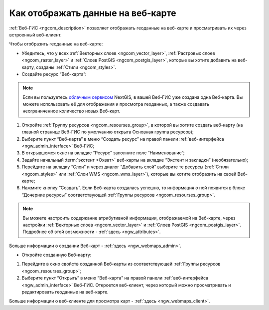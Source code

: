 .. _ngcom_webmap_create:

Как отображать данные на веб-карте
===================================

:ref:`Веб-ГИС <ngcom_description>` позволяет отображать геоданные на веб-карте и просматривать их через встроенный веб-клиент.

Чтобы отобразить геоданные на веб-карте:

* Убедитесь, что у всех :ref:`Векторных слоев <ngcom_vector_layer>`, :ref:`Растровых слоев <ngcom_raster_layer>` и :ref:`Слоев PostGIS <ngcom_postgis_layer>`, которые вы хотите добавить на веб-карту, созданы :ref:`Стили <ngcom_styles>`.

* Создайте ресурс “Веб-карта”:

.. note:: 
	Если вы пользуетесь `облачным сервисом <http://nextgis.ru/>`_ NextGIS, в вашей Веб-ГИС уже создана одна Веб-карта. Вы можете использовать её для отображения и просмотра геоданных, а также создавать неограниченное количество новых Веб-карт.

#. Откройте :ref:`Группу ресурсов <ngcom_resourses_group>`, в которой вы хотите создать веб-карту (на главной странице Веб-ГИС по умолчанию открыта Основная группа ресурсов);
#. Выберите пункт “Веб-карта” в меню “Создать ресурс” на правой панели :ref:`веб-интерфейса <ngw_admin_interface>` Веб-ГИС;
#. В открывшемся окне на вкладке “Ресурс” заполните поле “Наименование”;
#. Задайте начальный :term:`экстент <Охват>` веб-карты на вкладке “Экстент и закладки” (необязательно);
#. Перейдите на вкладку “Слои” и через диалог “Добавить слой” выберите те ресурсы (:ref:`Стили <ngcom_styles>` или :ref:`Слои WMS <ngcom_wms_layer>`), которые вы хотите отобразить на своей Веб-карте;
#. Нажмите кнопку “Создать”. Если Веб-карта создалась успешно, то информация о ней появится в блоке “Дочерние ресурсы” соответствующей :ref:`Группы ресурсов <ngcom_resourses_group>`.

.. note:: 
	Вы можете настроить содержание атрибутивной информации, отображаемой на Веб-карте, через настройки :ref:`Векторных слоев <ngcom_vector_layer>` и :ref:`Слоев PostGIS <ngcom_postgis_layer>`. Подробнее об этой возможности - :ref:`здесь <ngw_attributes>`.

Больше информации о создании Веб-карт - :ref:`здесь <ngw_webmaps_admin>`.

* Откройте созданную Веб-карту:

#. Перейдите в окно свойств созданной Веб-карты из соответствующей :ref:`Группы ресурсов <ngcom_resourses_group>`;
#. Выберите пункт “Открыть” в меню “Веб-карта” на правой панели :ref:`веб-интерфейса <ngw_admin_interface>` Веб-ГИС. Откроется веб-клиент, через который можно просматривать и редактировать геоданные на веб-карте.

Больше информации о веб-клиенте для просмотра карт - :ref:`здесь <ngw_webmaps_client>`.
